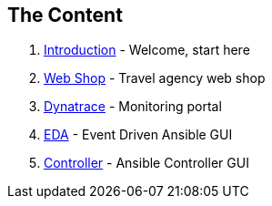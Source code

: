 == The Content

. link:01-Introduction.html[Introduction] - Welcome, start here
. link:02-webshop.html[Web Shop] - Travel agency web shop
. link:03-dynatrace.html[Dynatrace] - Monitoring portal
. link:04-eda.html[EDA] - Event Driven Ansible GUI
. link:05-controller.html[Controller] - Ansible Controller GUI